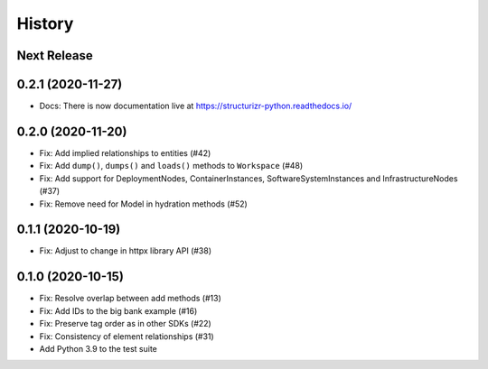 =======
History
=======

Next Release
------------

0.2.1 (2020-11-27)
------------------
* Docs: There is now documentation live at https://structurizr-python.readthedocs.io/

0.2.0 (2020-11-20)
------------------
* Fix: Add implied relationships to entities (#42)
* Fix: Add ``dump()``, ``dumps()`` and ``loads()`` methods to ``Workspace`` (#48)
* Fix: Add support for DeploymentNodes, ContainerInstances, SoftwareSystemInstances and InfrastructureNodes (#37)
* Fix: Remove need for Model in hydration methods (#52)

0.1.1 (2020-10-19)
------------------
* Fix: Adjust to change in httpx library API (#38)

0.1.0 (2020-10-15)
------------------
* Fix: Resolve overlap between add methods (#13)
* Fix: Add IDs to the big bank example (#16)
* Fix: Preserve tag order as in other SDKs (#22)
* Fix: Consistency of element relationships (#31)
* Add Python 3.9 to the test suite
